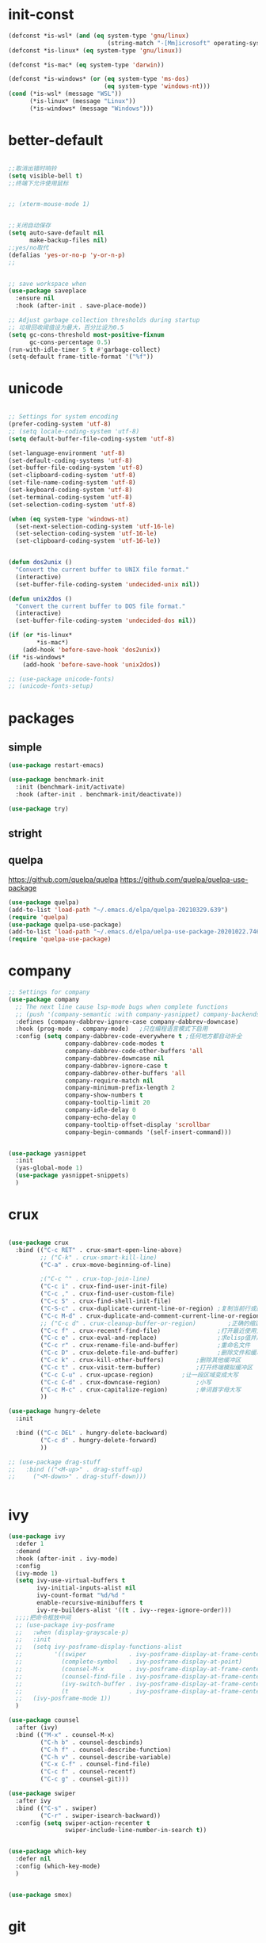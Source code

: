 
* init-const
#+begin_src emacs-lisp
  (defconst *is-wsl* (and (eq system-type 'gnu/linux)
                              (string-match "-[Mm]icrosoft" operating-system-release)))
  (defconst *is-linux* (eq system-type 'gnu/linux))

  (defconst *is-mac* (eq system-type 'darwin))

  (defconst *is-windows* (or (eq system-type 'ms-dos)
                             (eq system-type 'windows-nt)))
  (cond (*is-wsl* (message "WSL"))
        (*is-linux* (message "Linux"))
        (*is-windows* (message "Windows")))
#+end_src

* better-default
#+begin_src emacs-lisp

  ;;取消出错时响铃
  (setq visible-bell t)
  ;;终端下允许使用鼠标


  ;; (xterm-mouse-mode 1)


  ;;关闭自动保存
  (setq auto-save-default nil
        make-backup-files nil) 
  ;;yes/no取代
  (defalias 'yes-or-no-p 'y-or-n-p)
  ;; 


  ;; save workspace when 
  (use-package saveplace
    :ensure nil
    :hook (after-init . save-place-mode))

  ;; Adjust garbage collection thresholds during startup
  ;; 垃圾回收阈值设为最大，百分比设为0.5
  (setq gc-cons-threshold most-positive-fixnum
        gc-cons-percentage 0.5)
  (run-with-idle-timer 5 t #'garbage-collect)
  (setq-default frame-title-format '("%f"))
#+end_src

* unicode
#+begin_src emacs-lisp

  ;; Settings for system encoding
  (prefer-coding-system 'utf-8)
  ;; (setq locale-coding-system 'utf-8)
  (setq default-buffer-file-coding-system 'utf-8)

  (set-language-environment 'utf-8)
  (set-default-coding-systems 'utf-8)
  (set-buffer-file-coding-system 'utf-8)
  (set-clipboard-coding-system 'utf-8)
  (set-file-name-coding-system 'utf-8)
  (set-keyboard-coding-system 'utf-8)
  (set-terminal-coding-system 'utf-8)
  (set-selection-coding-system 'utf-8)

  (when (eq system-type 'windows-nt)
    (set-next-selection-coding-system 'utf-16-le)
    (set-selection-coding-system 'utf-16-le)
    (set-clipboard-coding-system 'utf-16-le))


  (defun dos2unix ()
    "Convert the current buffer to UNIX file format."
    (interactive)
    (set-buffer-file-coding-system 'undecided-unix nil))

  (defun unix2dos ()
    "Convert the current buffer to DOS file format."
    (interactive)
    (set-buffer-file-coding-system 'undecided-dos nil))

  (if (or *is-linux*
          ,*is-mac*)
      (add-hook 'before-save-hook 'dos2unix))
  (if *is-windows*
      (add-hook 'before-save-hook 'unix2dos))

  ;; (use-package unicode-fonts)
  ;; (unicode-fonts-setup)

#+end_src
* packages 
** simple
#+begin_src emacs-lisp
  (use-package restart-emacs)

  (use-package benchmark-init
    :init (benchmark-init/activate)
    :hook (after-init . benchmark-init/deactivate))

  (use-package try)
#+end_src
** stright
** quelpa
https://github.com/quelpa/quelpa
https://github.com/quelpa/quelpa-use-package
#+begin_src emacs-lisp
  (use-package quelpa)
  (add-to-list 'load-path "~/.emacs.d/elpa/quelpa-20210329.639")
  (require 'quelpa)
  (use-package quelpa-use-package)
  (add-to-list 'load-path "~/.emacs.d/elpa/uelpa-use-package-20201022.746")
  (require 'quelpa-use-package)
#+end_src
* company
#+begin_src emacs-lisp
  ;; Settings for company
  (use-package company
    ;; The next line cause lsp-mode bugs when complete functions
    ;; (push '(company-semantic :with company-yasnippet) company-backends)
    :defines (company-dabbrev-ignore-case company-dabbrev-downcase)
    :hook (prog-mode . company-mode)   ;只在编程语言模式下启用
    :config (setq company-dabbrev-code-everywhere t ;任何地方都自动补全
                  company-dabbrev-code-modes t
                  company-dabbrev-code-other-buffers 'all
                  company-dabbrev-downcase nil
                  company-dabbrev-ignore-case t
                  company-dabbrev-other-buffers 'all
                  company-require-match nil
                  company-minimum-prefix-length 2
                  company-show-numbers t
                  company-tooltip-limit 20
                  company-idle-delay 0
                  company-echo-delay 0
                  company-tooltip-offset-display 'scrollbar
                  company-begin-commands '(self-insert-command)))


  (use-package yasnippet
    :init
    (yas-global-mode 1)
    (use-package yasnippet-snippets)
    )

#+end_src
* crux
#+begin_src emacs-lisp

  (use-package crux
    :bind (("C-c RET" . crux-smart-open-line-above)
           ;; ("C-k" . crux-smart-kill-line)
           ("C-a" . crux-move-beginning-of-line)
	 
           ;("C-c ^" . crux-top-join-line)
           ("C-c i" . crux-find-user-init-file)
           ("C-c ," . crux-find-user-custom-file)
           ("C-c S" . crux-find-shell-init-file)
           ("C-S-c" . crux-duplicate-current-line-or-region) ;复制当前行或区域
           ("C-c M-d" . crux-duplicate-and-comment-current-line-or-region) ;复制并注释当前行或区域
           ;; ("C-c d" . crux-cleanup-buffer-or-region)         ;正确的缩进当前块
           ("C-c f" . crux-recentf-find-file)                ;打开最近使用文件
           ("C-c e" . crux-eval-and-replace)                 ;求elisp值并用结果取代 (+ 1 1)->2
           ("C-c r" . crux-rename-file-and-buffer)           ;重命名文件
           ("C-c D" . crux-delete-file-and-buffer)           ;删除文件和缓冲区
           ("C-c k" . crux-kill-other-buffers)		   ;删除其他缓冲区
           ("C-c t" . crux-visit-term-buffer)		   ;打开终端模拟缓冲区
           ("C-c C-u" . crux-upcase-region)		   ;让一段区域变成大写
           ("C-c C-d" . crux-downcase-region)		   ;小写
           ("C-c M-c" . crux-capitalize-region)		   ;单词首字母大写
           ))

  (use-package hungry-delete
    :init
  
    :bind (("C-c DEL" . hungry-delete-backward)
           ("C-c d" . hungry-delete-forward)
           ))

  ;; (use-package drag-stuff
  ;;   :bind (("<M-up>" . drag-stuff-up)
  ;; 	 ("<M-down>" . drag-stuff-down)))


#+end_src
* ivy
#+begin_src emacs-lisp
  (use-package ivy
    :defer 1
    :demand
    :hook (after-init . ivy-mode)
    :config
    (ivy-mode 1)
    (setq ivy-use-virtual-buffers t
          ivy-initial-inputs-alist nil
          ivy-count-format "%d/%d "
          enable-recursive-minibuffers t
          ivy-re-builders-alist '((t . ivy--regex-ignore-order)))
    ;;;;把命令框放中间
    ;; (use-package ivy-posframe
    ;;   :when (display-grayscale-p)
    ;;   :init
    ;;   (setq ivy-posframe-display-functions-alist
    ;;         '((swiper            . ivy-posframe-display-at-frame-center)
    ;;           (complete-symbol   . ivy-posframe-display-at-point)
    ;;           (counsel-M-x       . ivy-posframe-display-at-frame-center)
    ;;           (counsel-find-file . ivy-posframe-display-at-frame-center)
    ;;           (ivy-switch-buffer . ivy-posframe-display-at-frame-center)
    ;;           (t                 . ivy-posframe-display-at-frame-center)))
    ;;   (ivy-posframe-mode 1))
    )

  (use-package counsel
    :after (ivy)
    :bind (("M-x" . counsel-M-x)
           ("C-h b" . counsel-descbinds)
           ("C-h f" . counsel-describe-function)
           ("C-h v" . counsel-describe-variable)
           ("C-x C-f" . counsel-find-file)
           ("C-c f" . counsel-recentf)
           ("C-c g" . counsel-git)))

  (use-package swiper
    :after ivy
    :bind (("C-s" . swiper)
           ("C-r" . swiper-isearch-backward))
    :config (setq swiper-action-recenter t
                  swiper-include-line-number-in-search t))


  (use-package which-key
    :defer nil
    :config (which-key-mode)
    )


  (use-package smex)

#+end_src
* git
#+begin_src emacs-lisp
  (use-package magit)
#+end_src
* iedit
#+begin_src emacs-lisp
  ;; (use-package iedit
  ;;   :bind ("C-i" . iedit-mode))


  ;; 自动保工作区
  ;; (desktop-save-mode 1)
  ;; (setq desktop-save t)

  ;;鼠标滚轮设置字体大小
  (global-set-key [C-wheel-up] 'text-scale-increase)
  (global-set-key [C-wheel-down] 'text-scale-decrease)

  ;; 鼠标右键粘贴文本
  ;; (global-set-key (kbd "<mouse-3>") 'mouse-yank-primary)
  (global-set-key (kbd "<mouse-3>") 'nil)
  ;; 取消鼠标中键
  (global-set-key (kbd "<mouse-2>") 'nil)
  ;; 取消 C+mouse1
  (global-set-key [C-down-mouse-1] 'nil)
  ;; 选中即复制
  (setq mouse-drag-copy-region t)

  ;; 自动更新文件


  (use-package autorevert
    :ensure nil
    :hook (after-init . global-auto-revert-mode))

  ;; 显示搜索进度
  (setq isearch-lazy-count t
        lazy-count-prefix-format "%s/%s ")

  ;; 搜索高亮
  (use-package isearch
    :ensure nil
    :bind (:map isearch-mode-map
           ([remap isearch-delete-char] . isearch-del-char))
    :custom
    (isearch-lazy-count t)
    (lazy-count-prefix-format "%s/%s ")  
    (lazy-highlight-cleanup nil))

  ;;选中后输入替换
  (use-package delsel
    :ensure nil
    :hook (after-init . delete-selection-mode))
  ;;高亮匹配括号
  (use-package paren
    :ensure nil
    :hook (after-init . show-paren-mode)
    :config
    (setq show-paren-when-point-inside-paren nil
          show-paren-when-point-in-periphery t))



  ;;新的注释函数
  (use-package newcomment
    :ensure nil
    :bind ([remap comment-dwim] . #'comment-or-uncomment)
    :config
    (defun comment-or-uncomment ()
      (interactive)
      (if (region-active-p)
          (comment-or-uncomment-region (region-beginning) (region-end))
        (if (save-excursion
              (beginning-of-line)
              (looking-at "\\s-*$"))
            (call-interactively 'comment-dwim)
          (comment-or-uncomment-region (line-beginning-position) (line-end-position)))))
    :custom
    (comment-auto-fill-only-comments t))


  ;; 在modeline里显示行号、列号以及当前文件的总字符数。

  (use-package simple
    :ensure nil
    :hook (after-init . (lambda ()
                           (line-number-mode)
                           (column-number-mode)
                           (size-indication-mode))))

  ;; 可视化undotree
  (use-package undo-tree
    :init
    (global-undo-tree-mode)
    :config
    (setq undo-tree-visualizer-diff 1)
    (setq undo-tree-visualizer-timestamps 1)
    )

  ;; 可视化 diff
  (use-package diff-hl
    :init
    (global-diff-hl-mode))

  ;; kill-ring 
  (use-package browse-kill-ring)

  (global-set-key [(meta ?/)] 'hippie-expand)

  (setq hippie-expand-try-functions-list 
        '(try-expand-dabbrev
          try-expand-dabbrev-visible
          try-expand-dabbrev-all-buffers
          try-expand-dabbrev-from-kill
          try-complete-file-name-partially
          try-complete-file-name
          try-expand-all-abbrevs
          try-expand-list
          try-expand-line
          try-complete-lisp-symbol-partially
          try-complete-lisp-symbol))


  ;; 规律代码快速输入
  ;; (use-package auto-yasnippet)
  (use-package tiny)
#+end_src
* avy
#+begin_src emacs-lisp
  (use-package avy
    :init
    :bind ("C-:" . avy-goto-char)
    ;; ("" . avy-goto-char-2)
    ;("" . avy-goto-line)
    ;; ("" . avy-goto-word-1)
    )
#+end_src
* tex
#+begin_src emacs-lisp
  (use-package auctex
    :init (setq TeX-clean-confirm nil
                TeX-engine 'xetex
                TeX-fold-auto t
                TeX-source-correlate-mode t
                TeX-source-correlate-start-server t
                TeX-view-evince-keep-focus t
                TeX-view-program-selection '(((output-dvi has-no-display-manager) "dvi2tty")
                                             ((output-dvi style-pstricks) "dvips and gv")
                                             (output-dvi "xdvi")
                                             (output-pdf "Zathura")
                                             (output-html "xdg-open")
                                             )
                )
  )

  (use-package cdlatex
    :init (setq cdlatex-command-alist '(("i" "" "$?$" cdlatex-position-cursor nil t nil)
                                        ("o" "" "\\[\n?\n\\]" cdlatex-position-cursor nil t nil)
                                        )
                cdlatex-math-modify-alist (quote ((104 "\\mathbb" "" t nil nil)))
                cdlatex-math-symbol-alist (quote ((99 ("\\cdot" "\\cdots"))))
                cdlatex-paired-parens "[{("
                )

    )
  (use-package magic-latex-buffer
    :init (setq magic-latex-enable-block-highlight nil
                magic-latex-enable-suscript        t
                magic-latex-enable-pretty-symbols  t
                magic-latex-enable-block-align     nil
                magic-latex-enable-inline-image    nil
                magic-latex-enable-minibuffer-echo t
                )
    )

  (mapc (lambda (mode)
    (add-hook 'LaTeX-mode-hook mode))
    (list 'turn-on-cdlatex
          'reftex-mode
          'outline-minor-mode
          'auto-fill-mode
          'prettify-symbols-mode
          'magic-latex-buffer
          ; 'flyspell-mode
          'TeX-fold-mode t))




  ;; (use-package mathpix.el
  ;;   :straight (:host github :repo "jethrokuan/mathpix.el")
  ;;   :custom ((mathpix-app-id "app-id")
  ;;            (mathpix-app-key "app-key"))
  ;;   :bind
  ;;   ("C-x m" . mathpix-screenshot))
#+end_src
* paren
#+begin_src emacs-lisp
  ;; 括号设置

  ;;;已自带
  ;;;(use-package show-paren-mode)

  (use-package rainbow-delimiters
    :init
    (setq rainbow-delimiters-max-face-count 6)
    (add-hook 'prog-mode-hook #'rainbow-delimiters-mode) ;彩色括号
    (add-hook 'prog-mode-hook #'show-paren-mode)	  ;高亮显示括号
    (add-hook 'prog-mode-hook #'electric-pair-mode) ;括号自动补全
    )
  (setq electric-pair-pairs '((?\" . ?\")
                              (?\( . ?\))
                              (?\{ . ?\})))
#+end_src
* program
#+begin_src emacs-lisp

  ;;; Code:

  ;; (add-to-list 'load-path "~/.emacs.d/elpa/nox/")
  ;; (require 'nox)
  ;; (add-to-list 'nox-server-programs '((c++-mode c-mode) "clangd"))
  ;; (dolist (hook (list
  ;;                'js-mode-hook
  ;;                'rust-mode-hook
  ;;                'python-mode-hook
  ;;                'ruby-mode-hook
  ;;                'java-mode-hook
  ;;                'sh-mode-hook
  ;;                'php-mode-hook
  ;;                'c-mode-common-hook
  ;;                'c-mode-hook
  ;;                'c++-mode-hook
  ;;                'haskell-mode-hook
  ;;                ))
  ;;   (add-hook hook '(lambda () (nox-ensure))))

  ;; (defun C-save-hooks ()
  ;;   (add-hook 'before-save-hook #'nox-format-buffer))
  ;; (add-hook 'c-mode-hook 'C-save-hooks)
  ;; (add-hook 'c++-mode-hook 'C-save-hooks)


#+end_src
* c/c++
#+begin_src emacs-lisp
  (use-package smart-compile
    :config
    (setq smart-compile-alist
          '((emacs-lisp-mode emacs-lisp-byte-compile)
            (html-mode browse-url-of-buffer)
            (nxhtml-mode browse-url-of-buffer)
            (html-helper-mode browse-url-of-buffer)
            (octave-mode run-octave)
            ("\\.c\\'" . "gcc -O2 %f -lm -o %n && ./%n")
            ("\\.[Cc]+[Pp]*\\'" . "g++ -O2 %f -lm -o %n && ./%n")
            ("\\.cron\\(tab\\)?\\'" . "crontab %f")
            ("\\.cu\\'" . "nvcc %f -o %n")
            ("\\.cuf\\'" . "nvfortran -Mcuda -O2 %f -o %n")
            ("\\.[Ff]\\'" . "gfortran %f -o %n")
            ("\\.[Ff]90\\'" . "gfortran %f -o %n")
            ("\\.go\\'" . "go run %f")
            ("\\.hs\\'" . "ghc %f -o %n")
            ("\\.java\\'" . "javac %f")
            ("\\.jl\\'" . "julia %f")
            ("\\.lua\\'" . "lua %f")
            ("\\.m\\'" . "gcc -O2 %f -lobjc -lpthread -o %n")
            ("\\.mp\\'" . "mptopdf %f")
            ("\\.php\\'" . "php %f")
            ("\\.pl\\'" . "perl %f")
            ("\\.p[l]?6\\'" . "perl6 %f")
            ("\\.py\\'" . "python3 %f")
            ("\\.raku\\'" . "perl6 %f")
            ("\\.rb\\'" . "ruby %f")
            ("\\.rs\\'" . "rustc %f -o %n")
            ("\\.tex\\'" tex-file)
            ("\\.texi\\'" . "makeinfo %f"))
          )
    )

  (use-package symbol-overlay)
  (global-set-key (kbd "M-i") 'symbol-overlay-put)
  (global-set-key (kbd "<f3>") 'symbol-overlay-jump-prev)
  (global-set-key (kbd "<f4>") 'symbol-overlay-jump-next)
  (global-set-key (kbd "<f8>") 'symbol-overlay-mode)
  (global-set-key (kbd "<f7>") 'symbol-overlay-remove-all)



  ;; (define-key c++-mode-map (kbd "<f5>") 'smart-compile)


  (use-package eglot
    :config
    (add-to-list 'eglot-server-programs '((c++-mode c-mode) "clangd"))
    (defun C-save-hooks ()
    (add-hook 'before-save-hook #'eglot-format-buffer))
    :hook
    ((c-mode c++-mode) . eglot-ensure)
    ((c-mode c++-mode) . C-save-hooks)
    )

  ;; (local-set-key (kbd "C-x C-o") 'ff-find-other-file)
  ;; (setq ff-quiet-mode t)
  ;; ;; 找不到同名文件时不创建
  ;; (setq ff-always-try-to-create nil)
  ;; (setq cc-search-directories '("."
  ;;                               "/usr/include"
  ;;                               "/usr/local/include/*"
  ;;                               "../*/include"
  ;;                               "../*/src"
  ;;                               "$PROJECT/include"
  ;;                               "$PROJECT/src"
  ;;                               "/usr/local/opt/llvm/include/c++/v1"
  ;;                               ))
#+end_src

#+RESULTS:
| C-save-hooks | eglot-ensure |

* org-mode
#+begin_src emacs-lisp
  (setq left-margin-width 2)
  (setq right-margin-width 2)
  (set-window-buffer nil (current-buffer))
  (setq org-startup-indented t
        org-bullets-bullet-list '(" ") ;; no bullets, needs org-bullets package
        ;; org-ellipsis " ⌵" ;; folding symbol
        org-pretty-entities t ;; 上下标显示支持
        org-use-sub-superscripts '{}  ;; 当 _{} 或 ^{} 时支持上下标
        org-hide-emphasis-markers t
        ;; show actually italicized text instead of /italicized text/
        org-agenda-block-separator ""
        org-fontify-whole-heading-line t
        org-fontify-done-headline t
        org-fontify-quote-and-verse-blocks t)
  (setq line-spacing 0.2)
  (setq header-line-format " ")

  (global-set-key (kbd "C-c l") 'org-store-link)
  (global-set-key (kbd "C-c a") 'org-agenda)
  (global-set-key (kbd "C-c c") 'org-capture)



  (server-start)
  (require 'org-protocol)


  (add-hook 'org-mode-hook
            (lambda () (setq truncate-lines nil)))
  (add-hook 'org-mode-hook
            'org-indent-mode)
  ;; (add-hook 'org-mode-hook
  ;;           (lambda () (display-line-numbers-mode -1)))

  (use-package org-bullets)
  (add-hook 'org-mode-hook
            (lambda () (org-bullets-mode 1)))

  (org-babel-do-load-languages
   'org-babel-load-languages
   '((emacs-lisp . t)
     (C . t)
     ;; (java . t)
     ;; (js . t)
     ;; (ruby . t)
     ;; (ditaa . t)
     ;; (python . t)
     (shell . t)
     (latex . t)
     ;; (plantuml . t)
     ;; (R . t)
     )
   )

  (require 'org-tempo)

  ;; (use-package valign)
  ;; (add-hook 'org-mode-hook #'valign-mode)
  ;; (setq valign-fancy-bar 1)







  ;; 禁止点击打开链接 (C-c C-o 可以)
  (defun org-open-at-mouse nil)
  (global-set-key (kbd "<mouse-2>") 'org-open-at-point)



  ;; org-capture
  (setq org-capture-templates nil)


  (add-to-list 'org-capture-templates '("p" "Protocol"))
  (add-to-list 'org-capture-templates
               '("pb" "Protocol Bookmarks" entry
                 (file+headline "~/.notes/bookmark.org" "wait")
                 "* %U - %:annotation" :immediate-finish t :kill-buffer t))


  (setq org-capture-templates '(
                                ;; 随笔
                                ("j" "Journal" plain
                                 (file+datetree "~/.notes/journal.org")
                                 "%?")
                                ;; 待办
                                ("i" "inbox:")
                                ;; todo 项
                                ("it" "Inbox" entry
                                 (file+headline "~/.notes/inbox.org" "INBOX")
                                 "* TODO %^{heading}\n %?")

                                ("p" "Protocol")

                                ("pb" "Protocol Bookmarks" entry
                                 (file+headline "~/.notes/bookmark.org" "wait")
                                 "* %U - %:annotation" :immediate-finish t :kill-buffer t)

                                ("L" "Protocol Link" entry
                                 (file+headline "~/.notes/bookmark.org" "wait")
                                 "* [[%:link][%:description]]")
                                ))


  ;; 开启Org-mode文本内语法高亮
  (require 'org)
  (require 'ox-latex)
  (setq org-src-fontify-natively t)


#+end_src

** latex export
#+begin_src emacs-lisp
  ;; 导出 latex
  (add-to-list 'org-latex-classes
               '("ctexart"
                 "\\documentclass[UTF8,a3paper]{ctexart}"
                 ;;"\\documentclass[fontset=none,UTF8,a4paper,zihao=-4]{ctexart}"
                 ("\\section{%s}" . "\\section*{%s}")
                 ("\\subsection{%s}" . "\\subsection*{%s}")
                 ("\\subsubsection{%s}" . "\\subsubsection*{%s}")
                 ("\\paragraph{%s}" . "\\paragraph*{%s}")
                 ("\\subparagraph{%s}" . "\\subparagraph*{%s}")
                 )
               )
  (add-to-list 'org-latex-classes
               '("ctexrep"
                 "\\documentclass[UTF8,a4paper]{ctexrep}"
                 ("\\part{%s}" . "\\part*{%s}")
                 ("\\chapter{%s}" . "\\chapter*{%s}")
                 ("\\section{%s}" . "\\section*{%s}")
                 ("\\subsection{%s}" . "\\subsection*{%s}")
                 ("\\subsubsection{%s}" . "\\subsubsection*{%s}")
                 )
               )

  (add-to-list 'org-latex-classes
               '("ctexbook"
                 "\\documentclass[UTF8,a4paper]{ctexbook}"
                 ;;("\\part{%s}" . "\\part*{%s}")
                 ("\\chapter{%s}" . "\\chapter*{%s}")
                 ("\\section{%s}" . "\\section*{%s}")
                 ("\\subsection{%s}" . "\\subsection*{%s}")
                 ("\\subsubsection{%s}" . "\\subsubsection*{%s}")
                 )
               )

  (add-to-list 'org-latex-classes
               '("beamer"
                 "\\documentclass{beamer}
                   \\usepackage[fontset=none,UTF8,a4paper,zihao=-4]{ctex}"
                 org-beamer-sectioning)
               )


  (setq org-latex-default-class "ctexart")


  (setq org-latex-pdf-process
        ;; '("xelatex -interaction nonstopmode -output-directory %o %f"
        ;;   ;;"biber %b" "xelatex -interaction nonstopmode -output-directory %o %f"
        ;;   "bibtex %b"
        ;;   "xelatex -interaction nonstopmode -output-directory %o %f"
        ;;   "xelatex -interaction nonstopmode -output-directory %o %f")

      '("latexmk -pdf  -xelatex %f")
        )



  (setq org-latex-create-formula-image-program 'imagemagick)
#+end_src

** 插入并显示图片
https://www.dazhuanlan.com/aq370882/topics/1270842
https://everet.org/screenshot-and-image-paste-in-emacs-when-writing-markdown.html
#+begin_src emacs-lisp

    (use-package org-download)

    (add-hook 'org-mode-hook 'org-download-enable)

    (use-package org-download
              :ensure t 
              ;;将截屏功能绑定到快捷键：Ctrl + Shift + Y
              :bind ("C-S-y" . org-download-screenshot)
              :config
              (require 'org-download)
              ;; Drag and drop to Dired
              (add-hook 'org-mode-hook 'org-download-enable)
              )
    (defun turn-on-org-show-all-inline-images ()
      (org-display-inline-images t t))
    (add-hook 'org-mode-hook 'turn-on-org-show-all-inline-images)

  (defun my-org-screenshot ()
    "Take a screenshot into a time stamped unique-named file in the
  same directory as the org-buffer and insert a link to this file."
    (interactive)
    (make-frame-invisible nil t)
    (org-download-screenshot)
    (make-frame-visible)
    )
    ;; (use-package org-download
    ;;   :ensure t
    ;;   :hook ((org-mode dired-mode) . org-download-enable)
    ;;   :config
    ;;   (defun +org-download-method (link)
    ;;     (org-download--fullname (org-link-unescape link)))
    ;;   (setq org-download-method '+org-download-method)

    ;;   (setq org-download-annotate-function (lambda (_link) "")
    ;;         org-download-method 'attach
    ;;         org-download-screenshot-method "gnome-screenshot -ca %s"))
#+end_src

** latex export
#+begin_src emacs-lisp

#+end_src
* org-roam
#+begin_src emacs-lisp
  ;; (add-hook 'after-init-hook 'org-roam-mode)
  ;; 第一次运行时，手动构建缓存
  ;; org-roam-db-build-cache
  ;; org-roam 与网页端通信
  ;; (require 'org-roam-protocol)


  (use-package org-roam
    :after org
    :commands (org-roam-buffer
               org-roam-setup
               org-roam-capture
               org-roam-node-find)
    :init
    ;; 禁用版本迁移警告
    (setq org-roam-v2-ack t)
    ;; 文件保存目录
    (setq org-roam-directory (file-truename "~/org-roam"))
    (if (not (file-exists-p (file-truename org-roam-directory)))
        (make-directory "~/org-roam")
      )
    ;; sql可执行文件
    (if *is-windows*
        (add-to-list 'exec-path "D:\sql\sqlite-tools-win32-x86-3340000"))
    ;; (executable-find "sqlite3")
    ;; 只在保存时更新数据库
    ;; (setq org-roam-db-update-on-save nil)
    (setq org-roam-file-extensions '("org"))

    (setq org-id-link-to-org-use-id t)

    (setq org-roam-completion-everywhere t)
    ;;
    (org-roam-setup)
    ;; (org-roam-directory "D:/emacs/home/org-roam")
    ;; :bind (:map org-roam-mode-map
    ;;             (("C-c n l" . org-roam)
    ;;              ("C-c n f" . org-roam-find-file)
    ;;              ("C-c n g" . org-roam-graph))
    ;;             :map org-mode-map
    ;;             (("C-c n i" . org-roam-insert))
    ;;             (("C-c n I" . org-roam-insert-immediate)))
    )


  ;; (use-package org-roam-server)
  ;; ;; (require 'org-ref)
  ;; (setq org-roam-server-host "127.0.0.1"
  ;;       org-roam-server-port 9090
  ;;       org-roam-server-export-inline-images t
  ;;       org-roam-server-authenticate nil
  ;;       org-roam-server-network-label-truncate t
  ;;       org-roam-server-network-label-truncate-length 60
  ;;       org-roam-server-network-label-wrap-length 20)
  ;; (org-roam-server-mode)
#+end_src


* input
#+begin_src emacs-lisp

  (if (or *is-linux* *is-wsl*)
      (use-package rime
        :custom
        (default-input-method "rime")
        ;; (rime-librime-root "~/.emacs.d/librime/build")
        )
       (message "needn't rime")
    )

  ;; (setq module-file-suffix ".so")
  ;; 用户RIME 配置文件所在地
  (setq rime-user-data-dir "~/.config/fcitx/rime/")

  ;; 设置显示方式
  ;; nil	        不展示
  ;; minibuffer	在minibuffer中展示， 推荐使用的方式
  ;; message	        直接使用 message 输出，兼容控制 minibuffer 内容的插件
  ;; popup	        使用 popup.el 展示跟随的候选
  ;; posframe	使用 posframe 展示跟随的候选，在不可用的时候会用 popup

  (setq rime-show-candidate 'posframe)

  ;; 颜色方案

  ;; Face                    说明
  ;; rime-default-face	默认的前景色和背景色（仅posframe）
  ;; rime-code-face	        编码的颜色
  ;; rime-candidate-num-face	候选序号颜色
  ;; rime-comment-face	编码提示颜色

  (setq rime-posframe-properties
        (list :background-color "#333333"
              :foreground-color "#dcdccc"
              :internal-border-width 10))
  ;; 发送给RIME 的快捷键
  (setq rime-translate-keybindings
        '("C-f" "C-b" "C-n" "C-p" "C-g" "<left>" "<right>" "<up>" "<down>" "<prior>" "<next>" "<delete>" "shift-l" ))


  ;; 设置横版显示 候选
  (setq rime-posframe-style 'horizontal)
  ;; 设置 RIME 分隔符
  (setq rime-cursor " | ") 
  ;; 设置 RIME 上屏显示编码 
  (setq rime-show-preedit 'inline)



  ;; 特定的场景下需要自动使用英文，若断言有一个非真，则自动进入英文模式
  (setq rime-disable-predicates
        '(
          ;; rime-predicate-after-alphabet-char-p
          ;; 在文字符串之后（必须为以字母开头的英文字符串）
          rime-predicate-after-ascii-char-p
          ;; 任意英文字符后
          ;; rime-predicate-prog-in-code-p
          ;; 在 prog-mode 和 conf-mode 中除了注释和引号内字符串之外的区域
          rime-predicate-in-code-string-p
          ;; 在代码的字符串中，不含注释的字符串。
          rime-predicate-evil-mode-p
          ;; 在 evil-mode 的非编辑状态下
          rime-predicate-ace-window-p
          ;; 激活 ace-window-mode
          rime-predicate-hydra-p
          ;; 如果激活了一个 hydra keymap
          ;; rime-predicate-current-input-punctuation-p
          ;; 当要输入的是符号时
          rime-predicate-punctuation-after-space-cc-p
          ;; 当要在中文字符且有空格之后输入符号时
          rime-predicate-punctuation-after-ascii-p
          ;; 当要在任意英文字符之后输入符号时
          rime-predicate-punctuation-line-begin-p
          ;; 在行首要输入符号时
          ;; rime-predicate-space-after-ascii-p
          ;; 在任意英文字符且有空格之后
          rime-predicate-space-after-cc-p
          ;; 在中文字符且有空格之后
          rime-predicate-current-uppercase-letter-p
          ;; 将要输入的为大写字母时
          rime-predicate-tex-math-or-command-p
          ;; 在 (La)TeX 数学环境中或者输入 (La)TeX 命令时
          ))
  ;; 临时英文模式
  ;; emacs 中指定临时切换inline ascii模式新
  (setq rime-inline-ascii-trigger 'shift-l)
  ;; (define-key rime-active-mode-map (kbd "M-j") 'rime-inline-ascii)


  ;; 临时英文中阻止标点直接上屏
  (setq rime-inline-ascii-holder ?x)

  ;; 临时强制使用强制中文模式
  (add-hook 'rime-mode-hook
            '(lambda ()
               (define-key rime-mode-map (kbd"C-`") 'rime-force-enable)
               (define-key rime-active-mode-map (kbd "M-j") 'rime-inline-ascii)))


#+end_src

* project manage
#+begin_src emacs-lisp
(use-package projectile
  :ensure t
  :config
  (define-key projectile-mode-map (kbd "s-p") 'projectile-command-map)
  (define-key projectile-mode-map (kbd "C-c p") 'projectile-command-map)
  (projectile-mode +1))
#+end_src
* ui
#+begin_src emacs-lisp
  ;; (setq default-frame-alist
  ;;       (append '((height . 50) (width . 100)) default-frame-alist))
  (add-to-list 'default-frame-alist '(fullscreen . maximized))

  ;; (set-frame-position (selected-frame) 0 0)
  ;; (set-frame-width (selected-frame) 110)
  ;; (set-frame-height (selected-frame) 100)

  ;;外观配置
  (setq inhibit-startup-screen t)
  (menu-bar-mode -1)
  (tool-bar-mode -1)
  (scroll-bar-mode -1)
  (set-default 'cursor-type 'bar)
  ;;显示行号
  (global-display-line-numbers-mode 1)

  (setq display-line-numbers-width-start t)

  ;; 侧边栏
  ;; (use-package treemacs)
  ;; (treemacs)
  ;; 行间距

  (setq-default line-spacing 0.5)




  ;;主题
  ;; (use-package flatui-theme
  ;; :init (load-theme 'flatui t))

  (use-package doom-themes
    :init (load-theme 'doom-acario-dark t))

  (use-package smart-mode-line
    :init
    (setq sml/no-confirm-load-theme t
          sml/theme 'respectful)
    (sml/setup))



  (use-package emacs
    :when (display-graphic-p)
    :config
    ;; (setq default-frame-alist '((width . 150) (height . 35)))
                                          ;(set-frame-parameter nil 'fullscreen 'maximized)
    (when *is-windows*
      (set-face-attribute 'default nil :font "Consolas 15")
      (dolist (charset '(kana han symbol cjk-misc bopomofo))
        (set-fontset-font (frame-parameter nil 'font) charset (font-spec :family "华文细黑" :size 20))))
    (when *is-mac*
      (set-face-attribute 'default nil :font "SF Mono 15")
      (dolist (charset '(kana han symbol cjk-misc bopomofo))
        (set-fontset-font (frame-parameter nil 'font) charset (font-spec :family "华文细黑" :size 20))))
    (when *is-linux*
      (set-face-attribute 'default nil :font "Consolas 15")
      (dolist (charset '(kana han symbol cjk-misc bopomofo))
        (set-fontset-font (frame-parameter nil 'font) charset (font-spec :family "华文细黑" :size 20))))
    )


  ;; (use-package hl-line
  ;;   :ensure nil
  ;;   :hook (after-init . global-hl-line-mode))


#+end_src
* windows manage
** jump to to other window

#+begin_src emacs-lisp
  (use-package ace-window
    :bind (("M-o" . 'ace-window)))

#+end_src
** popwin
[[https://github.com/emacsorphanage/popwin][popwin.el README]]
#+begin_src emacs-lisp
  (use-package popwin)

  (popwin-mode 1)

#+end_src
* projectile
[[https://phenix3443.github.io/notebook/emacs/modes/projectile-mode.html#orgd7c12f6][Table of Contents]]
** 
* words
** ???
#+begin_src emacs-lisp
(defvar webster-url "http://www.m-w.com/cgi-bin/dictionary?book=Dictionary&va=")

(defun merriam (word)
  (interactive "slook up a word in merriam-webster: ")
  (let (start (point))
    ;; 
    (cond ((string= (format "%s" (current-buffer)) "*eww*")
           (eww-browse-url (concat webster-url word)))
          ;; 
          ((bufferp (get-buffer "*eww*"))
           (progn (view-buffer-other-window (get-buffer "*eww*"))
                  (eww-browse-url (concat webster-url word))))
          ;; 
          (t
           (progn (view-buffer-other-window (get-buffer "*scratch*"))
                  (eww-browse-url (concat webster-url word)))))))
#+end_src
** youdao dictionary
#+begin_src emacs-lisp
  ;; USAGE:
  ;; youdao-dictionary-search-at-point
  ;;     Search word at point and display result with buffer
  ;; youdao-dictionary-search-at-point+
  ;;     Search word at point and display result with popup-tip
  ;; youdao-dictionary-search-at-point-tooltip
  ;;     Search word at point and display result with tooltip
  ;; youdao-dictionary-search-at-point-posframe
  ;;     Search word at point and display result with posframe
  ;; youdao-dictionary-search-from-input
  ;;     Search word from input and display result with buffer
  ;; youdao-dictionary-search-and-replace
  ;;     Search word at point and display result with popup-menu, replace word with selected translation.
  ;; youdao-dictionary-play-voice-at-point
  ;;     Play voice of word at point (by @snyh)
  ;; youdao-dictionary-play-voice-from-input
  ;;     Play voice of word from input (by @snyh)

  (use-package youdao-dictionary)
  ;; Enable Cache
  (setq url-automatic-caching t)

  ;; Example Key binding
  (global-set-key (kbd "C-c y") 'youdao-dictionary-search-at-point)

  ;; Integrate with popwin-el (https://github.com/m2ym/popwin-el)
  (push "*Youdao Dictionary*" popwin:special-display-config)

  ;; Set file path for saving search history
  (setq youdao-dictionary-search-history-file "~/.emacs.d/.youdao")

  ;; Enable Chinese word segmentation support (支持中文分词)
  (setq youdao-dictionary-use-chinese-word-segmentation t)
#+end_src
** shengci
#+begin_src emacs-lisp
    (use-package shengci
      :quelpa ((shengci :fetcher github :repo "EvanMeek/shengci.el"))
)
    (load-file "~/.emacs.d/quelpa/build/shengci/shengci.el")
#+end_src
